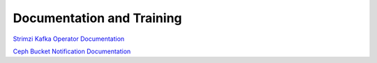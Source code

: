 ##########################
Documentation and Training
##########################
.. Links to other documentation sites and training if available

`Strimzi Kafka Operator Documentation <https://strimzi.io/documentation/>`__

`Ceph Bucket Notification Documentation <https://docs.ceph.com/en/quincy/radosgw/notifications/>`_
